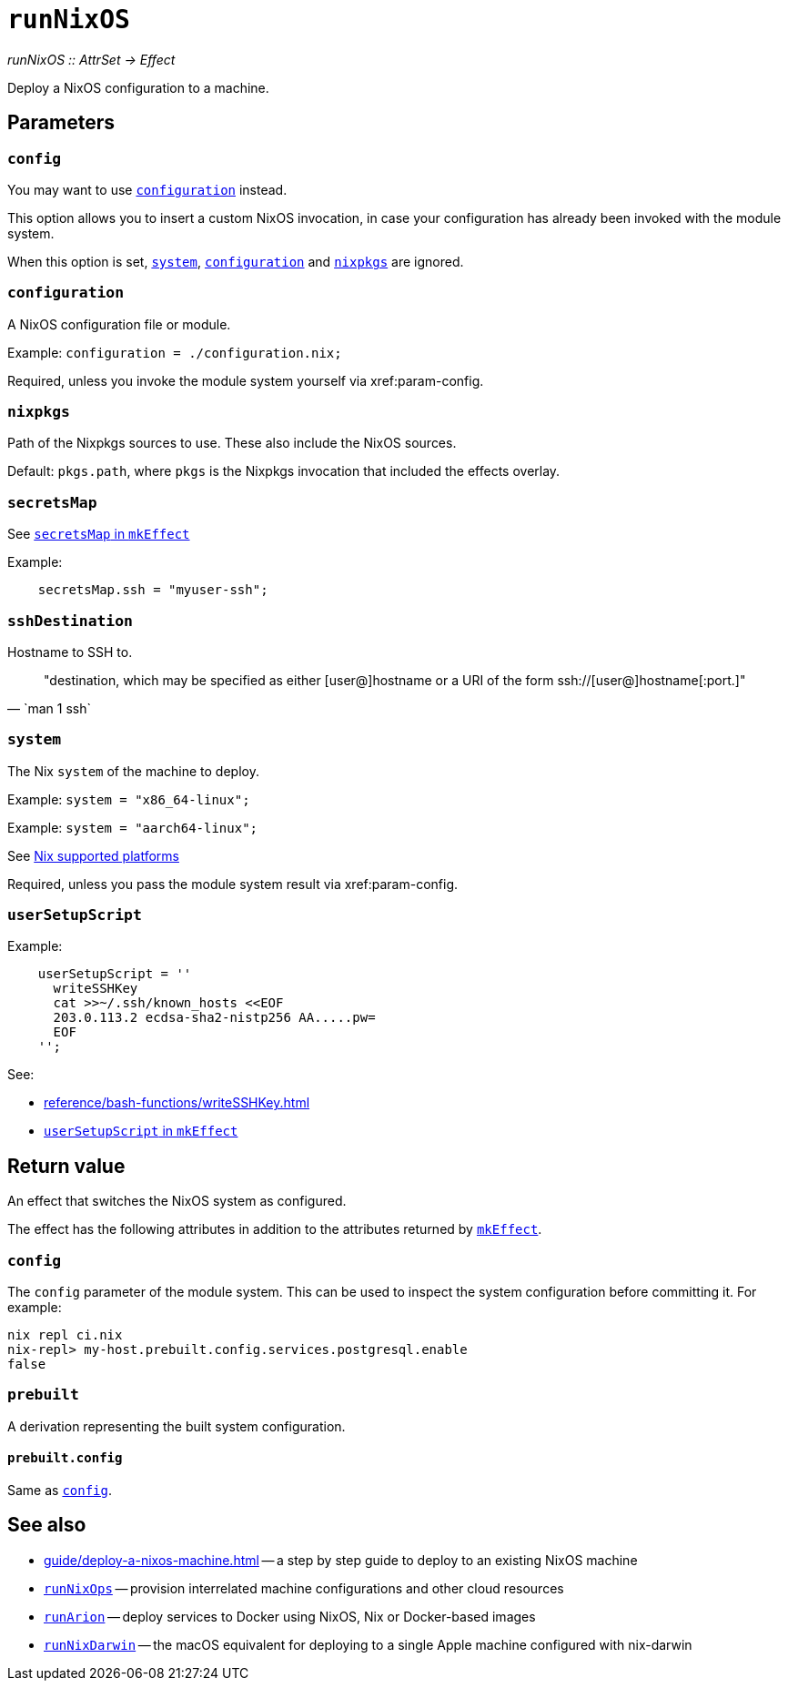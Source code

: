 
= `runNixOS`

_runNixOS {two-colons} AttrSet -> Effect_

Deploy a NixOS configuration to a machine.

[[parameters]]
== Parameters


[[param-config]]
=== `config`

You may want to use xref:param-configuration[] instead.

This option allows you to insert a custom NixOS invocation, in case your
configuration has already been invoked with the module system.

When this option is set, xref:param-system[], xref:param-configuration[] and xref:param-nixpkgs[] are ignored.


[[param-configuration]]
=== `configuration`

A NixOS configuration file or module.

Example: `configuration = ./configuration.nix;`

Required, unless you invoke the module system yourself via xref:param-config.


[[param-nixpkgs]]
=== `nixpkgs`

Path of the Nixpkgs sources to use. These also include the NixOS sources.

Default: `pkgs.path`, where `pkgs` is the Nixpkgs invocation that included the effects overlay.


[[param-secretsMap]]
=== `secretsMap`

See xref:reference/nix-functions/mkEffect.adoc#param-secretsMap[`secretsMap` in `mkEffect`]

Example:

```nix
    secretsMap.ssh = "myuser-ssh";
```


[[param-sshDestination]]
=== `sshDestination`

Hostname to SSH to.

[quote, `man 1 ssh`]
"destination, which may be specified as either [user@]hostname or a URI of
 the form ssh://[user@]hostname[:port.]"


[[param-system]]
=== `system`

The Nix `system` of the machine to deploy.

Example: `system = "x86_64-linux";`

Example: `system = "aarch64-linux";`

See https://nixos.org/manual/nix/stable/#ch-supported-platforms[Nix supported platforms,role=external]

Required, unless you pass the module system result via xref:param-config.


[[param-userSetupScript]]
=== `userSetupScript`

Example:

```nix
    userSetupScript = ''
      writeSSHKey
      cat >>~/.ssh/known_hosts <<EOF
      203.0.113.2 ecdsa-sha2-nistp256 AA.....pw=
      EOF
    '';
```

See:

* xref:reference/bash-functions/writeSSHKey.adoc[]
* xref:reference/nix-functions/mkEffect.adoc#param-userSetupScript[`userSetupScript` in `mkEffect`]


[[return-value]]
== Return value

An effect that switches the NixOS system as configured.

The effect has the following attributes in addition to the attributes returned
by xref:reference/nix-functions/mkEffect.adoc#return-value[`mkEffect`].

[[attr-config]]
=== `config`

The `config` parameter of the module system. This can be used to inspect the
system configuration before committing it. For example:

```
nix repl ci.nix
nix-repl> my-host.prebuilt.config.services.postgresql.enable
false
```

[[attr-prebuilt]]
=== `prebuilt`

A derivation representing the built system configuration.

[[attr-prebuilt.config]]
==== `prebuilt.config`

Same as <<attr-config>>.


[discrete]
== See also

* xref:guide/deploy-a-nixos-machine.adoc[] -- a step by step guide to deploy to an existing NixOS machine

* xref:reference/nix-functions/runNixOps.adoc[`runNixOps`] -- provision interrelated machine configurations and other cloud resources

* xref:reference/nix-functions/runArion.adoc[`runArion`] -- deploy services to Docker using NixOS, Nix or Docker-based images

* xref:reference/nix-functions/runNixDarwin.adoc[`runNixDarwin`] -- the macOS equivalent for deploying to a single Apple machine configured with nix-darwin
